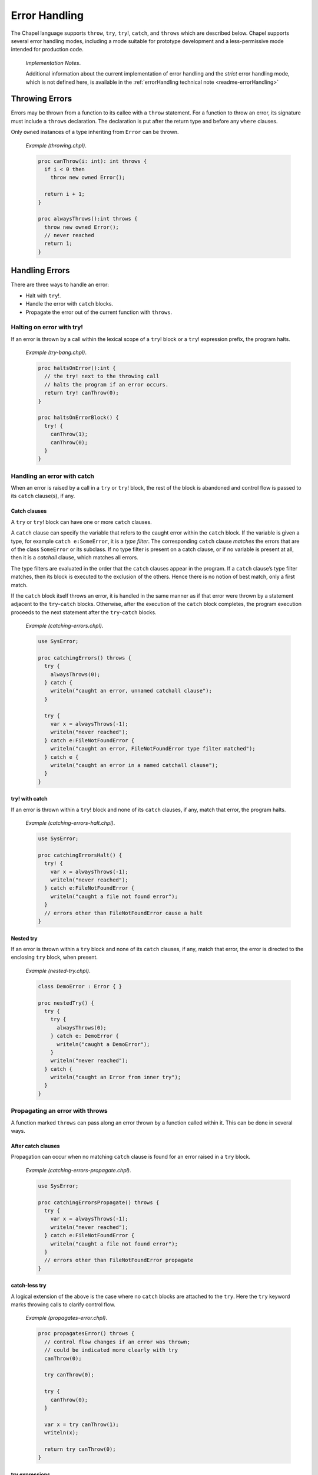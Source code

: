 .. default-domain:: chpl

.. _Chapter-Error_Handling:

Error Handling
==============

The Chapel language supports ``throw``, ``try``, ``try``!, ``catch``,
and ``throws`` which are described below. Chapel supports several error
handling modes, including a mode suitable for prototype development and
a less-permissive mode intended for production code.

   *Implementation Notes*.

   Additional information about the current implementation of
   error handling and the *strict* error handling mode, which is not
   defined here, is available in the 
   :ref:`errorHandling technical note <readme-errorHandling>`

.. _Throwing_Errors:

Throwing Errors
---------------

Errors may be thrown from a function to its callee with a ``throw``
statement. For a function to throw an error, its signature must include
a ``throws`` declaration. The declaration is put after the return type
and before any ``where`` clauses.

Only ``owned`` instances of a type inheriting from ``Error`` can be
thrown.

   *Example (throwing.chpl)*.

   

   .. code-block:: chapel

      proc canThrow(i: int): int throws {
        if i < 0 then
          throw new owned Error();

        return i + 1;
      }

      proc alwaysThrows():int throws {
        throw new owned Error();
        // never reached
        return 1;
      }

.. _Handling_Errors:

Handling Errors
---------------

There are three ways to handle an error:

-  Halt with ``try``!.

-  Handle the error with ``catch`` blocks.

-  Propagate the error out of the current function with ``throws``.

.. _Halting_on_error_with_try_bang:

Halting on error with try!
~~~~~~~~~~~~~~~~~~~~~~~~~~

If an error is thrown by a call within the lexical scope of a ``try``!
block or a ``try``! expression prefix, the program halts.

   *Example (try-bang.chpl)*.

   

   .. code-block:: chapel

      proc haltsOnError():int {
        // the try! next to the throwing call
        // halts the program if an error occurs.
        return try! canThrow(0);
      }

      proc haltsOnErrorBlock() {
        try! {
          canThrow(1);
          canThrow(0);
        }
      }

.. _Handling_an_error_with_catch:

Handling an error with catch
~~~~~~~~~~~~~~~~~~~~~~~~~~~~

When an error is raised by a call in a ``try`` or ``try``! block, the
rest of the block is abandoned and control flow is passed to its
``catch`` clause(s), if any.

.. _Catch_clauses:

Catch clauses
^^^^^^^^^^^^^

A ``try`` or ``try``! block can have one or more ``catch`` clauses.

A ``catch`` clause can specify the variable that refers to the caught
error within the ``catch`` block. If the variable is given a type, for
example ``catch e:SomeError``, it is a *type filter*. The corresponding
``catch`` clause *matches* the errors that are of the class
``SomeError`` or its subclass. If no type filter is present on a catch
clause, or if no variable is present at all, then it is a *catchall*
clause, which matches all errors.

The type filters are evaluated in the order that the ``catch`` clauses
appear in the program. If a ``catch`` clause’s type filter matches, then
its block is executed to the exclusion of the others. Hence there is no
notion of best match, only a first match.

If the ``catch`` block itself throws an error, it is handled in the same
manner as if that error were thrown by a statement adjacent to the
``try``-``catch`` blocks. Otherwise, after the execution of the
``catch`` block completes, the program execution proceeds to the next
statement after the ``try``-``catch`` blocks.

   *Example (catching-errors.chpl)*.

   

   .. code-block:: chapel

      use SysError;

      proc catchingErrors() throws {
        try {
          alwaysThrows(0);
        } catch {
          writeln("caught an error, unnamed catchall clause");
        }

        try {
          var x = alwaysThrows(-1);
          writeln("never reached");
        } catch e:FileNotFoundError {
          writeln("caught an error, FileNotFoundError type filter matched");
        } catch e {
          writeln("caught an error in a named catchall clause");
        }
      }

.. _try_bang_with_catch:

try! with catch
^^^^^^^^^^^^^^^

If an error is thrown within a ``try``! block and none of its ``catch``
clauses, if any, match that error, the program halts.

   *Example (catching-errors-halt.chpl)*.

   

   .. code-block:: chapel

      use SysError;

      proc catchingErrorsHalt() {
        try! {
          var x = alwaysThrows(-1);
          writeln("never reached");
        } catch e:FileNotFoundError {
          writeln("caught a file not found error");
        }
        // errors other than FileNotFoundError cause a halt
      }

.. _Nested_try:

Nested try
^^^^^^^^^^

If an error is thrown within a ``try`` block and none of its ``catch``
clauses, if any, match that error, the error is directed to the
enclosing ``try`` block, when present.

   *Example (nested-try.chpl)*.

   

   .. code-block:: chapel

      class DemoError : Error { }

      proc nestedTry() {
        try {
          try {
            alwaysThrows(0);
          } catch e: DemoError {
            writeln("caught a DemoError");
          }
          writeln("never reached");
        } catch {
          writeln("caught an Error from inner try");
        }
      }

   

   .. BLOCK-test-chapelpost

      proc alwaysThrows():int throws {
        throw new owned Error();
        // never reached
        return 1;
      }

.. _Propagating_an_error_with_throws:

Propagating an error with throws
~~~~~~~~~~~~~~~~~~~~~~~~~~~~~~~~

A function marked ``throws`` can pass along an error thrown by a
function called within it. This can be done in several ways.

.. _After_catch_clauses:

After catch clauses
^^^^^^^^^^^^^^^^^^^

Propagation can occur when no matching ``catch`` clause is found for an
error raised in a ``try`` block.

   *Example (catching-errors-propagate.chpl)*.

   

   .. code-block:: chapel

      use SysError;

      proc catchingErrorsPropagate() throws {
        try {
          var x = alwaysThrows(-1);
          writeln("never reached");
        } catch e:FileNotFoundError {
          writeln("caught a file not found error");
        }
        // errors other than FileNotFoundError propagate
      }

.. _catch_less_try:

catch-less try
^^^^^^^^^^^^^^

A logical extension of the above is the case where no ``catch`` blocks
are attached to the ``try``. Here the ``try`` keyword marks throwing
calls to clarify control flow.

   *Example (propagates-error.chpl)*.

   

   .. code-block:: chapel

      proc propagatesError() throws {
        // control flow changes if an error was thrown;
        // could be indicated more clearly with try
        canThrow(0);

        try canThrow(0);

        try {
          canThrow(0);
        }

        var x = try canThrow(1);
        writeln(x);

        return try canThrow(0);
      }

.. _try_expressions:

try expressions
^^^^^^^^^^^^^^^

``try`` and ``try``! are available as expressions to clarify control
flow at expression granularity. The expression form may not be used with
``catch`` clauses.

   *Example (expression-try.chpl)*.

   

   .. code-block:: chapel

      proc expressionTry(): int throws {
        var x = try canThrow(1);
        writeln(x);

        return try canThrow(0);
      }

.. _Complete_handling:

Complete handling
~~~~~~~~~~~~~~~~~

For a function to handle errors from its calls without itself throwing,
its ``try``/``catch`` must be complete. This may be accomplished in two
ways:

-  A catchall clause on ``try``. This prevents ``try`` from propagating
   the error out of the function as described above.

      *Example (warns-on-error.chpl)*.

      

      .. code-block:: chapel

         proc warnsOnError(i: int): int {
           try {
             alwaysThrows(i);
           } catch e {
             writeln("Warning: caught a error ", e);
           }
         }

-  ``try``! instead of ``try``. This will halt the program if no
   matching ``catch`` clause is found, instead of propagating.

      *Example (halts-on-error.chpl)*.

      

      .. code-block:: chapel

         class DemoError : Error { }
         proc haltsOnError(i: int): int {
           try! {
             canThrow(i);
           } catch e: DemoError {
             writeln("caught a DemoError");
           }
         }

.. _Errors_defer:

Defer statement
---------------

When an error is thrown, it is sometimes necessary to clean up state and
allocated memory. ``defer`` statements facilitate that by running when a
scope is exited, regardless of how it is exited.

   *Example (defer.chpl)*.

   

   .. code-block:: chapel

      proc deferredDelete(i: int) {
        try {
          var huge = allocateLargeObject();
          defer {
            delete huge;
            writeln("huge has been deleted");
          }

          canThrow(i);
          processObject(huge);
        } catch {
          writeln("no memory leaks");
        }
      }

It is not possible to throw errors out of a ``defer`` statement because
the atomicity of all ``defer`` statements must be guaranteed, and the
handling context would be unclear.

Errors also cannot be thrown by ``deinit()`` for similar reasons.

.. _Errors_Methods:

Methods
-------

Errors can be thrown by methods, just as with any other function. An
overriding method must throw if the overridden method throws, or not
throw if the overridden method does not throw.

   *Example (throwing-methods.chpl)*.

   

   .. code-block:: chapel

      class ThrowingObject {
        proc f() throws {
          throw new owned Error();
        }
      }

      class SubThrowingObject : ThrowingObject {
        // must be marked throws even though it doesn't throw
        proc f() throws {
          writeln("this version doesn't throw");
        }
      }

.. _Errors_Multilocale:

Multilocale
-----------

Errors can be thrown within ``on`` statements. In that event, the error
will be propagated out of the ``on`` statement.

   *Example (handle-from-on.chpl)*.

   

   .. code-block:: chapel

      proc handleFromOn() {
        try {
          on Locales[0] {
            canThrow(1);
          }
        } catch {
          writeln("caught from Locale 0");
        }
      }

.. _Errors_Parallelism:

Parallelism
-----------

.. _TaskErrors:

TaskErrors
~~~~~~~~~~

``TaskErrors`` class helps coordinate errors among groups of tasks by
collecting them for centralized handling. It can be iterated on and
filtered for different kinds of errors. See also
the module documentation for :class:`TaskErrors <Errors.TaskErrors>`.

Nested ``coforall`` statements do not produce nested ``TaskErrors``.
Instead, the nested errors are flattened into the ``TaskErrors`` error
thrown by the outer loop.

.. _Errors_begin:

begin
~~~~~

Errors can be thrown within a ``begin`` statement. In that event, the
error will be propagated to the ``sync`` statement that waits for that
task.

   *Example (handle-from-begin.chpl)*.

   

   .. code-block:: chapel

      proc handleFromBegin() {
        try! {
          sync {
            begin canThrow(0);
            begin canThrow(1);
          }
        } catch e: TaskErrors {
          writeln("caught from Locale 0");
        }
      }

.. _Errors_coforall_and_cobegin:

coforall and cobegin
~~~~~~~~~~~~~~~~~~~~

Errors can be thrown from ``coforall`` and ``cobegin`` statements and
handled as ``TaskErrors``. The nested ``coforall`` loops will emit a
flattened ``TaskErrors`` error.

   *Example (handle-from-coforall.chpl)*.

   
   .. BLOCK-test-chapelpre

     class DemoError : Error { }

   .. code-block:: chapel

      proc handleFromCoforall() {
        try! {
          writeln("before coforall block");
          coforall i in 1..2 {
            coforall j in 1..2 {
              throw new owned DemoError();
            }
          }
          writeln("after coforall block");
        } catch errors: TaskErrors { // not nested
          // all of e will be of runtime type DemoError in this example
          for e in errors {
            writeln("Caught task error e ", e.message());
          }
        }
      }

..

   *Example (handle-from-cobegin.chpl)*.

   .. BLOCK-test-chapelpre

     class DemoError : Error { }

   .. code-block:: chapel

      proc handleFromCobegin() {
        try! {
          writeln("before cobegin block");
          cobegin {
            throw new owned DemoError();
            throw new owned DemoError();
          }
          writeln("after cobegin block");
        } catch errors: TaskErrors {
          for e in errors {
            writeln("Caught task error e ", e.message());
          }
        }
      }

.. _Errors_forall:

forall
~~~~~~

Errors can be thrown from ``forall`` loops, too. Although the ``forall``
may execute serially within a single task, it will always throw a
``TaskErrors`` error if error(s) are thrown in the loop body.

   *Example (handle-from-forall.chpl)*.

   .. BLOCK-test-chapelpre

     class DemoError : Error { }

   .. code-block:: chapel

      proc handleFromForall() {
        try! {
          writeln("before forall block");
          forall i in 1..2 {
            throw new owned DemoError();
          }
          writeln("after forall block");
        } catch errors: TaskErrors {
          for e in errors {
            writeln("Caught task error e ", e.message());
          }
        }
      }

.. _Creating_New_Error_Types:

Creating New Error Types
------------------------

Errors in Chapel are implemented as classes, with a base class ``Error``
defined in the standard modules. ``Error`` may be used directly, and new
subclass hierarchies may be created from it. See also
the module documentation for :mod:`Errors`.

A hierarchy for system errors is included in the ``SysError`` module,
accessed with a ``use`` statement. See also
the module documentation for :mod:`SysError`.

   *Example (defining-errors.chpl)*.

   

   .. code-block:: chapel

      use SysError;

      class DemoError : Error { }

      class DemoSysError : SystemError { }

.. _Error_Handling_Modes:

Error Handling Modes
--------------------

Certain error handling details depend on the *error handling mode*:

-  Code in ``prototype`` modules (:ref:`Prototype_Modules`),
   including implicit modules (:ref:`Implicit_Modules`), is
   handled in the *prototype* mode.

-  Otherwise, code is handled in the *production* mode.

Code that is legal in the production mode is always legal in the
prototype mode.

.. _Errors_Prototype_Mode:

Prototype Mode
~~~~~~~~~~~~~~

In the prototype mode, it is not necessary to explicitly handle errors
from a function that throws. If an error is thrown and the calling
function throws, the error will be propagated out of the function.
However, if an error is thrown and the calling function does not include
a ``throws`` declaration, the program will halt.

In the following example, the code is in an implicit module. It is legal
in the prototype mode:

   *Example (fatal-mode.chpl)*.

   

   .. code-block:: chapel

      canThrow(1); // handling can be omitted; halts if an error occurs

      proc throwsErrorsOn() throws {
        // error propagates out of this function
        canThrow(-1);
      }

      proc doesNotThrowErrorsOn() {
        // causes a halt if called
        alwaysThrows();
      }

   

   .. BLOCK-test-chapelpost

      proc canThrow(i: int): int throws {
        if i < 0 then
          throw new owned Error();

        return i + 1;
      }

The following module is explicitly marked as a prototype module, so the
prototype mode applies here, too.

   *Example (PrototypeModule.chpl)*.

   

   .. code-block:: chapel

      prototype module PrototypeModule {

        canThrow(1); // handling can be omitted; halts if an error occurs

        proc throwsErrorsOn() throws {
          // error propagates out of this function
          alwaysThrows();
        }

        proc doesNotThrowErrorsOn() {
          // causes a halt if called
          alwaysThrows();
        }

        proc canThrow(i: int): int throws {
          if i < 0 then
            throw new owned Error();

          return i + 1;
        }
      }

.. _Production_Mode_for_Explicit_Modules:

Production Mode
~~~~~~~~~~~~~~~

In the production mode, it is necessary to handle errors if the calling
function does not throw. If the calling function does throw, then the
error will be propagated out, as with the prototype mode.

   *Example (ProductionModule.chpl)*.

   

   .. code-block:: chapel

      module ProductionModule {
        // This would cause a compilation error since the error is not handled:
        // canThrow(1);

        proc throwsErrorsOn() throws {
          // any error thrown by alwaysThrows will propagate out
          alwaysThrows();
        }

        // this function does not compile because the error is not handled
        // proc doesNotThrowErrorsOn() {
        //   alwaysThrows();
        // }
      }
